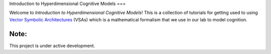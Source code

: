 Introduction to Hyperdimensional Cognitive Models
===

Welcome to *Introduction to Hyperdimensional Cognitive Models*! This is a 
collection of tutorials for getting used to using
`Vector Symbolic Architectures <https://www.hd-computing.com/>`_ (VSAs)
which is a mathematical formalism that we use in our lab to model cognition.

Note:
-----

This project is under active development.
